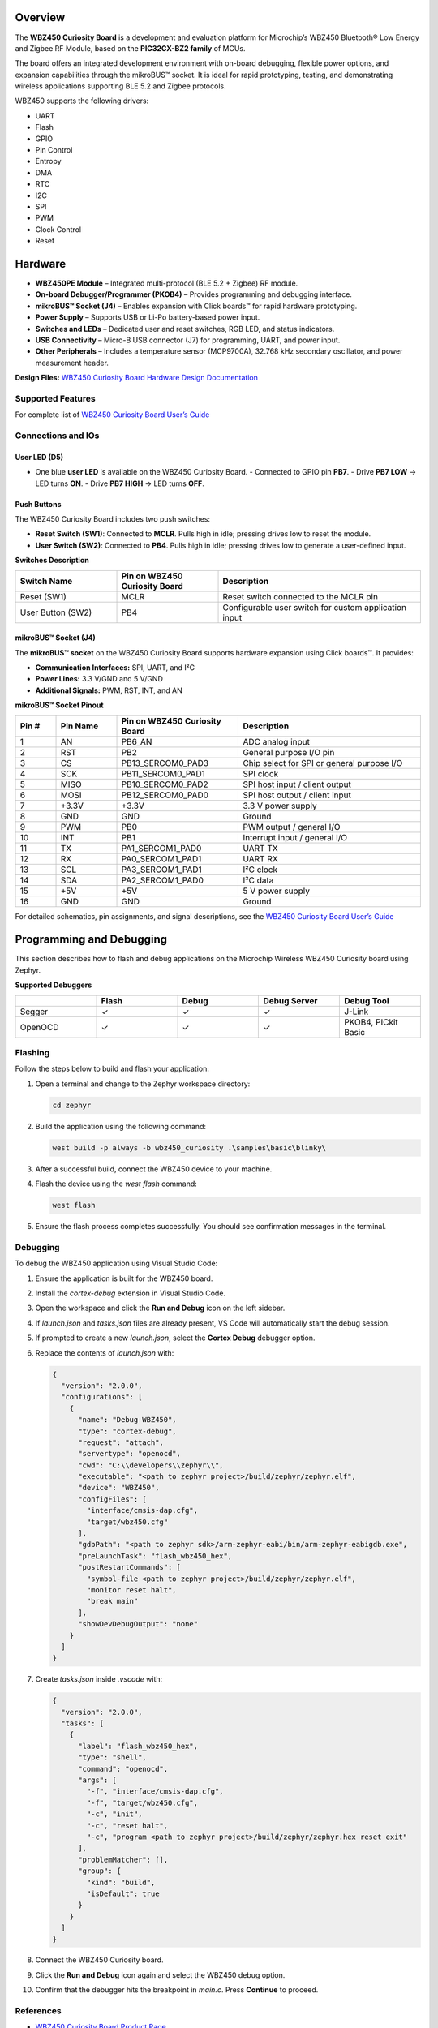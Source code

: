 .. zephyr:board:: wbz450_curiosity

Overview
*********

The **WBZ450 Curiosity Board** is a development and evaluation platform for Microchip’s WBZ450 Bluetooth® Low Energy and Zigbee RF Module, based on the **PIC32CX-BZ2 family** of MCUs.

The board offers an integrated development environment with on-board debugging, flexible power options, and expansion capabilities through the mikroBUS™ socket. It is ideal for rapid prototyping, testing, and demonstrating wireless applications supporting BLE 5.2 and Zigbee protocols.

WBZ450 supports the following drivers:

* UART  
* Flash  
* GPIO  
* Pin Control  
* Entropy  
* DMA  
* RTC  
* I2C  
* SPI  
* PWM  
* Clock Control  
* Reset  

Hardware
********

* **WBZ450PE Module** – Integrated multi-protocol (BLE 5.2 + Zigbee) RF module.
* **On-board Debugger/Programmer (PKOB4)** – Provides programming and debugging interface.
* **mikroBUS™ Socket (J4)** – Enables expansion with Click boards™ for rapid hardware prototyping.
* **Power Supply** – Supports USB or Li-Po battery-based power input.
* **Switches and LEDs** – Dedicated user and reset switches, RGB LED, and status indicators.
* **USB Connectivity** – Micro-B USB connector (J7) for programming, UART, and power input.
* **Other Peripherals** – Includes a temperature sensor (MCP9700A), 32.768 kHz secondary oscillator, and power measurement header.


**Design Files:**  
`WBZ450 Curiosity Board Hardware Design Documentation <https://ww1.microchip.com/downloads/aemDocuments/documents/WSG/ProductDocuments/BoardDesignFiles/WBZ450+Curiosity+Board+Design+Documentation-R2.zip>`_

Supported Features
==================

.. zephyr:board-supported-hw::

For complete list of `WBZ450 Curiosity Board User’s Guide <https://ww1.microchip.com/downloads/aemDocuments/documents/WSG/ProductDocuments/UserGuides/WBZ450-Curiosity-Board-User-Guide-DS50003639.pdf>`_


Connections and IOs
===================

User LED (D5)
-------------

- One blue **user LED** is available on the WBZ450 Curiosity Board. 
  - Connected to GPIO pin **PB7**.
  - Drive **PB7 LOW** → LED turns **ON**.
  - Drive **PB7 HIGH** → LED turns **OFF**.


Push Buttons
------------

The WBZ450 Curiosity Board includes two push switches:

- **Reset Switch (SW1)**: Connected to **MCLR**. Pulls high in idle; pressing drives low to reset the module.  
- **User Switch (SW2)**: Connected to **PB4**. Pulls high in idle; pressing drives low to generate a user-defined input.

**Switches Description**

.. list-table::
   :header-rows: 1
   :widths: 25 25 50

   * - Switch Name
     - Pin on WBZ450 Curiosity Board
     - Description
   * - Reset (SW1)
     - MCLR
     - Reset switch connected to the MCLR pin
   * - User Button (SW2)
     - PB4
     - Configurable user switch for custom application input


mikroBUS™ Socket (J4)
---------------------

The **mikroBUS™ socket** on the WBZ450 Curiosity Board supports hardware expansion using Click boards™. It provides:

- **Communication Interfaces:** SPI, UART, and I²C  
- **Power Lines:** 3.3 V/GND and 5 V/GND  
- **Additional Signals:** PWM, RST, INT, and AN  

**mikroBUS™ Socket Pinout**

.. list-table::
   :header-rows: 1
   :widths: 10 15 30 45

   * - Pin #
     - Pin Name
     - Pin on WBZ450 Curiosity Board
     - Description
   * - 1
     - AN
     - PB6_AN
     - ADC analog input
   * - 2
     - RST
     - PB2
     - General purpose I/O pin
   * - 3
     - CS
     - PB13_SERCOM0_PAD3
     - Chip select for SPI or general purpose I/O
   * - 4
     - SCK
     - PB11_SERCOM0_PAD1
     - SPI clock
   * - 5
     - MISO
     - PB10_SERCOM0_PAD2
     - SPI host input / client output
   * - 6
     - MOSI
     - PB12_SERCOM0_PAD0
     - SPI host output / client input
   * - 7
     - +3.3V
     - +3.3V
     - 3.3 V power supply
   * - 8
     - GND
     - GND
     - Ground
   * - 9
     - PWM
     - PB0
     - PWM output / general I/O
   * - 10
     - INT
     - PB1
     - Interrupt input / general I/O
   * - 11
     - TX
     - PA1_SERCOM1_PAD0
     - UART TX
   * - 12
     - RX
     - PA0_SERCOM1_PAD1
     - UART RX
   * - 13
     - SCL
     - PA3_SERCOM1_PAD1
     - I²C clock
   * - 14
     - SDA
     - PA2_SERCOM1_PAD0
     - I²C data
   * - 15
     - +5V
     - +5V
     - 5 V power supply
   * - 16
     - GND
     - GND
     - Ground


For detailed schematics, pin assignments, and signal descriptions, see the  
`WBZ450 Curiosity Board User’s Guide <https://ww1.microchip.com/downloads/aemDocuments/documents/WSG/ProductDocuments/UserGuides/WBZ450-Curiosity-Board-User-Guide-DS50003639.pdf>`_


Programming and Debugging
*************************

This section describes how to flash and debug applications on the Microchip Wireless WBZ450 Curiosity board using Zephyr.

**Supported Debuggers**

.. list-table::
   :header-rows: 1
   :widths: 20 20 20 20 20

   * - 
     - Flash
     - Debug
     - Debug Server
     - Debug Tool
   * - Segger
     - ✓
     - ✓
     - ✓
     - J-Link
   * - OpenOCD
     - ✓
     - ✓
     - ✓
     - PKOB4, PICkit Basic

Flashing
========

Follow the steps below to build and flash your application:

1. Open a terminal and change to the Zephyr workspace directory:

   .. code-block:: console

      cd zephyr

2. Build the application using the following command:

   .. code-block:: console

      west build -p always -b wbz450_curiosity .\samples\basic\blinky\

3. After a successful build, connect the WBZ450 device to your machine.

4. Flash the device using the `west flash` command:

   .. code-block:: console

      west flash

5. Ensure the flash process completes successfully. You should see confirmation messages in the terminal.

Debugging
=========

To debug the WBZ450 application using Visual Studio Code:

1. Ensure the application is built for the WBZ450 board.
2. Install the `cortex-debug` extension in Visual Studio Code.
3. Open the workspace and click the **Run and Debug** icon on the left sidebar.
4. If `launch.json` and `tasks.json` files are already present, VS Code will automatically start the debug session.
5. If prompted to create a new `launch.json`, select the **Cortex Debug** debugger option.
6. Replace the contents of `launch.json` with:

   .. code-block:: json

      {
        "version": "2.0.0",
        "configurations": [
          {
            "name": "Debug WBZ450",
            "type": "cortex-debug",
            "request": "attach",
            "servertype": "openocd",
            "cwd": "C:\\developers\\zephyr\\",
            "executable": "<path to zephyr project>/build/zephyr/zephyr.elf",
            "device": "WBZ450",
            "configFiles": [
              "interface/cmsis-dap.cfg",
              "target/wbz450.cfg"
            ],
            "gdbPath": "<path to zephyr sdk>/arm-zephyr-eabi/bin/arm-zephyr-eabigdb.exe",
            "preLaunchTask": "flash_wbz450_hex",
            "postRestartCommands": [
              "symbol-file <path to zephyr project>/build/zephyr/zephyr.elf",
              "monitor reset halt",
              "break main"
            ],
            "showDevDebugOutput": "none"
          }
        ]
      }

7. Create `tasks.json` inside `.vscode` with:

   .. code-block:: json

      {
        "version": "2.0.0",
        "tasks": [
          {
            "label": "flash_wbz450_hex",
            "type": "shell",
            "command": "openocd",
            "args": [
              "-f", "interface/cmsis-dap.cfg",
              "-f", "target/wbz450.cfg",
              "-c", "init",
              "-c", "reset halt",
              "-c", "program <path to zephyr project>/build/zephyr/zephyr.hex reset exit"
            ],
            "problemMatcher": [],
            "group": {
              "kind": "build",
              "isDefault": true
            }
          }
        ]
      }

8. Connect the WBZ450 Curiosity board.
9. Click the **Run and Debug** icon again and select the WBZ450 debug option.
10. Confirm that the debugger hits the breakpoint in `main.c`. Press **Continue** to proceed.

References
==========

- `WBZ450 Curiosity Board Product Page <https://www.microchip.com/en-us/development-tool/EV22L65A>`_
- `WBZ450 Curiosity Board User’s Guide <https://ww1.microchip.com/downloads/aemDocuments/documents/WSG/ProductDocuments/UserGuides/WBZ450-Curiosity-Board-User-Guide-DS50003639.pdf>`_
- `Hardware Design Files <https://ww1.microchip.com/downloads/aemDocuments/documents/WSG/ProductDocuments/BoardDesignFiles/WBZ450+Curiosity+Board+Design+Documentation-R2.zip>`_
- `PIC32CX-BZ2 and WBZ45 Family Data Sheet <https://ww1.microchip.com/downloads/aemDocuments/documents/WSG/ProductDocuments/DataSheets/PIC32CX-BZ2-and-WBZ45-Family-Data-Sheet-DS70005504.pdf>`_
- `mikroBUS Click Boards <https://www.mikroe.com/click>`_
- `Microchip Support Portal <http://support.microchip.com/>`_
- `Microchip Direct <https://www.microchipdirect.com/?srsltid=AfmBOop0KWt1byQZUafcD8wwzrgQX_iuCJLi6AmzTIzhI6Ez-D2IZr_M>`_
